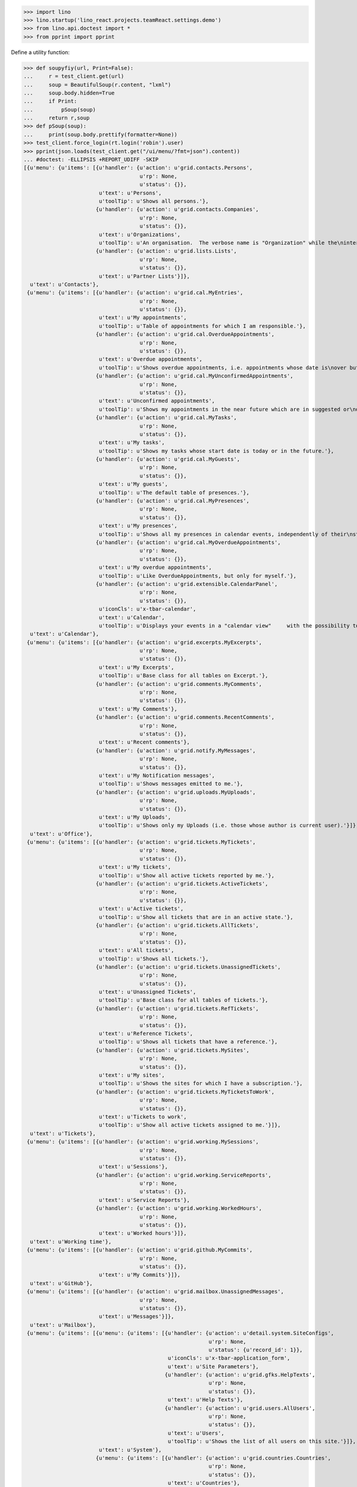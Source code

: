 .. doctest docs/specs/menu.rst
.. _specs.menu:


>>> import lino
>>> lino.startup('lino_react.projects.teamReact.settings.demo')
>>> from lino.api.doctest import *
>>> from pprint import pprint

Define a utility function:

>>> def soupyfiy(url, Print=False):
...     r = test_client.get(url)
...     soup = BeautifulSoup(r.content, "lxml")
...     soup.body.hidden=True
...     if Print:
...         pSoup(soup)
...     return r,soup
>>> def pSoup(soup):
...     print(soup.body.prettify(formatter=None))
>>> test_client.force_login(rt.login('robin').user)
>>> pprint(json.loads(test_client.get("/ui/menu/?fmt=json").content))
... #doctest: -ELLIPSIS +REPORT_UDIFF -SKIP
[{u'menu': {u'items': [{u'handler': {u'action': u'grid.contacts.Persons',
                                     u'rp': None,
                                     u'status': {}},
                        u'text': u'Persons',
                        u'toolTip': u'Shows all persons.'},
                       {u'handler': {u'action': u'grid.contacts.Companies',
                                     u'rp': None,
                                     u'status': {}},
                        u'text': u'Organizations',
                        u'toolTip': u'An organisation.  The verbose name is "Organization" while the\ninternal name is "Company" because the latter easier to type and\nfor historical reasons.'},
                       {u'handler': {u'action': u'grid.lists.Lists',
                                     u'rp': None,
                                     u'status': {}},
                        u'text': u'Partner Lists'}]},
  u'text': u'Contacts'},
 {u'menu': {u'items': [{u'handler': {u'action': u'grid.cal.MyEntries',
                                     u'rp': None,
                                     u'status': {}},
                        u'text': u'My appointments',
                        u'toolTip': u'Table of appointments for which I am responsible.'},
                       {u'handler': {u'action': u'grid.cal.OverdueAppointments',
                                     u'rp': None,
                                     u'status': {}},
                        u'text': u'Overdue appointments',
                        u'toolTip': u'Shows overdue appointments, i.e. appointments whose date is\nover but who are still in a nonstable state.'},
                       {u'handler': {u'action': u'grid.cal.MyUnconfirmedAppointments',
                                     u'rp': None,
                                     u'status': {}},
                        u'text': u'Unconfirmed appointments',
                        u'toolTip': u'Shows my appointments in the near future which are in suggested or\ndraft state.'},
                       {u'handler': {u'action': u'grid.cal.MyTasks',
                                     u'rp': None,
                                     u'status': {}},
                        u'text': u'My tasks',
                        u'toolTip': u'Shows my tasks whose start date is today or in the future.'},
                       {u'handler': {u'action': u'grid.cal.MyGuests',
                                     u'rp': None,
                                     u'status': {}},
                        u'text': u'My guests',
                        u'toolTip': u'The default table of presences.'},
                       {u'handler': {u'action': u'grid.cal.MyPresences',
                                     u'rp': None,
                                     u'status': {}},
                        u'text': u'My presences',
                        u'toolTip': u'Shows all my presences in calendar events, independently of their\nstate.'},
                       {u'handler': {u'action': u'grid.cal.MyOverdueAppointments',
                                     u'rp': None,
                                     u'status': {}},
                        u'text': u'My overdue appointments',
                        u'toolTip': u'Like OverdueAppointments, but only for myself.'},
                       {u'handler': {u'action': u'grid.extensible.CalendarPanel',
                                     u'rp': None,
                                     u'status': {}},
                        u'iconCls': u'x-tbar-calendar',
                        u'text': u'Calendar',
                        u'toolTip': u'Displays your events in a "calendar view"     with the possibility to switch between daily, weekly, monthly view.'}]},
  u'text': u'Calendar'},
 {u'menu': {u'items': [{u'handler': {u'action': u'grid.excerpts.MyExcerpts',
                                     u'rp': None,
                                     u'status': {}},
                        u'text': u'My Excerpts',
                        u'toolTip': u'Base class for all tables on Excerpt.'},
                       {u'handler': {u'action': u'grid.comments.MyComments',
                                     u'rp': None,
                                     u'status': {}},
                        u'text': u'My Comments'},
                       {u'handler': {u'action': u'grid.comments.RecentComments',
                                     u'rp': None,
                                     u'status': {}},
                        u'text': u'Recent comments'},
                       {u'handler': {u'action': u'grid.notify.MyMessages',
                                     u'rp': None,
                                     u'status': {}},
                        u'text': u'My Notification messages',
                        u'toolTip': u'Shows messages emitted to me.'},
                       {u'handler': {u'action': u'grid.uploads.MyUploads',
                                     u'rp': None,
                                     u'status': {}},
                        u'text': u'My Uploads',
                        u'toolTip': u'Shows only my Uploads (i.e. those whose author is current user).'}]},
  u'text': u'Office'},
 {u'menu': {u'items': [{u'handler': {u'action': u'grid.tickets.MyTickets',
                                     u'rp': None,
                                     u'status': {}},
                        u'text': u'My tickets',
                        u'toolTip': u'Show all active tickets reported by me.'},
                       {u'handler': {u'action': u'grid.tickets.ActiveTickets',
                                     u'rp': None,
                                     u'status': {}},
                        u'text': u'Active tickets',
                        u'toolTip': u'Show all tickets that are in an active state.'},
                       {u'handler': {u'action': u'grid.tickets.AllTickets',
                                     u'rp': None,
                                     u'status': {}},
                        u'text': u'All tickets',
                        u'toolTip': u'Shows all tickets.'},
                       {u'handler': {u'action': u'grid.tickets.UnassignedTickets',
                                     u'rp': None,
                                     u'status': {}},
                        u'text': u'Unassigned Tickets',
                        u'toolTip': u'Base class for all tables of tickets.'},
                       {u'handler': {u'action': u'grid.tickets.RefTickets',
                                     u'rp': None,
                                     u'status': {}},
                        u'text': u'Reference Tickets',
                        u'toolTip': u'Shows all tickets that have a reference.'},
                       {u'handler': {u'action': u'grid.tickets.MySites',
                                     u'rp': None,
                                     u'status': {}},
                        u'text': u'My sites',
                        u'toolTip': u'Shows the sites for which I have a subscription.'},
                       {u'handler': {u'action': u'grid.tickets.MyTicketsToWork',
                                     u'rp': None,
                                     u'status': {}},
                        u'text': u'Tickets to work',
                        u'toolTip': u'Show all active tickets assigned to me.'}]},
  u'text': u'Tickets'},
 {u'menu': {u'items': [{u'handler': {u'action': u'grid.working.MySessions',
                                     u'rp': None,
                                     u'status': {}},
                        u'text': u'Sessions'},
                       {u'handler': {u'action': u'grid.working.ServiceReports',
                                     u'rp': None,
                                     u'status': {}},
                        u'text': u'Service Reports'},
                       {u'handler': {u'action': u'grid.working.WorkedHours',
                                     u'rp': None,
                                     u'status': {}},
                        u'text': u'Worked hours'}]},
  u'text': u'Working time'},
 {u'menu': {u'items': [{u'handler': {u'action': u'grid.github.MyCommits',
                                     u'rp': None,
                                     u'status': {}},
                        u'text': u'My Commits'}]},
  u'text': u'GitHub'},
 {u'menu': {u'items': [{u'handler': {u'action': u'grid.mailbox.UnassignedMessages',
                                     u'rp': None,
                                     u'status': {}},
                        u'text': u'Messages'}]},
  u'text': u'Mailbox'},
 {u'menu': {u'items': [{u'menu': {u'items': [{u'handler': {u'action': u'detail.system.SiteConfigs',
                                                           u'rp': None,
                                                           u'status': {u'record_id': 1}},
                                              u'iconCls': u'x-tbar-application_form',
                                              u'text': u'Site Parameters'},
                                             {u'handler': {u'action': u'grid.gfks.HelpTexts',
                                                           u'rp': None,
                                                           u'status': {}},
                                              u'text': u'Help Texts'},
                                             {u'handler': {u'action': u'grid.users.AllUsers',
                                                           u'rp': None,
                                                           u'status': {}},
                                              u'text': u'Users',
                                              u'toolTip': u'Shows the list of all users on this site.'}]},
                        u'text': u'System'},
                       {u'menu': {u'items': [{u'handler': {u'action': u'grid.countries.Countries',
                                                           u'rp': None,
                                                           u'status': {}},
                                              u'text': u'Countries'},
                                             {u'handler': {u'action': u'grid.countries.Places',
                                                           u'rp': None,
                                                           u'status': {}},
                                              u'text': u'Places',
                                              u'toolTip': u'\n    The table of known geographical places.\n    A geographical place can be a city, a town, a suburb,\n    a province, a lake... any named geographic entity,\n    except for countries because these have their own table.\n    '}]},
                        u'text': u'Places'},
                       {u'menu': {u'items': [{u'handler': {u'action': u'grid.contacts.CompanyTypes',
                                                           u'rp': None,
                                                           u'status': {}},
                                              u'text': u'Organization types'},
                                             {u'handler': {u'action': u'grid.contacts.RoleTypes',
                                                           u'rp': None,
                                                           u'status': {}},
                                              u'text': u'Functions'},
                                             {u'handler': {u'action': u'grid.lists.ListTypes',
                                                           u'rp': None,
                                                           u'status': {}},
                                              u'text': u'List Types'}]},
                        u'text': u'Contacts'},
                       {u'menu': {u'items': [{u'handler': {u'action': u'grid.cal.Calendars',
                                                           u'rp': None,
                                                           u'status': {}},
                                              u'text': u'Calendars'},
                                             {u'handler': {u'action': u'grid.cal.AllRooms',
                                                           u'rp': None,
                                                           u'status': {}},
                                              u'text': u'Rooms',
                                              u'toolTip': u'List of rooms where calendar events can happen.'},
                                             {u'handler': {u'action': u'grid.cal.Priorities',
                                                           u'rp': None,
                                                           u'status': {}},
                                              u'text': u'Priorities',
                                              u'toolTip': u'List of possible priorities of calendar events.'},
                                             {u'handler': {u'action': u'grid.cal.RecurrentEvents',
                                                           u'rp': None,
                                                           u'status': {}},
                                              u'text': u'Recurring events',
                                              u'toolTip': u'The list of all recurrent events (RecurrentEvent).'},
                                             {u'handler': {u'action': u'grid.cal.GuestRoles',
                                                           u'rp': None,
                                                           u'status': {}},
                                              u'text': u'Guest roles',
                                              u'toolTip': u'Global table of guest roles.'},
                                             {u'handler': {u'action': u'grid.cal.EventTypes',
                                                           u'rp': None,
                                                           u'status': {}},
                                              u'text': u'Calendar entry types',
                                              u'toolTip': u'The list of entry types defined on this site.'},
                                             {u'handler': {u'action': u'grid.cal.EventPolicies',
                                                           u'rp': None,
                                                           u'status': {}},
                                              u'text': u'Recurrency policies',
                                              u'toolTip': u'Global table of all possible recurrencly policies.'},
                                             {u'handler': {u'action': u'grid.cal.RemoteCalendars',
                                                           u'rp': None,
                                                           u'status': {}},
                                              u'text': u'Remote Calendars'},
                                             {u'handler': {u'action': u'grid.cal.DailyPlannerRows',
                                                           u'rp': None,
                                                           u'status': {}},
                                              u'text': u'Planner rows'}]},
                        u'text': u'Calendar'},
                       {u'menu': {u'items': [{u'handler': {u'action': u'grid.excerpts.ExcerptTypes',
                                                           u'rp': None,
                                                           u'status': {}},
                                              u'text': u'Excerpt Types',
                                              u'toolTip': u'Displays all rows of ExcerptType.'},
                                             {u'handler': {u'action': u'grid.comments.CommentTypes',
                                                           u'rp': None,
                                                           u'status': {}},
                                              u'text': u'Comment Types',
                                              u'toolTip': u'The table with all existing comment types.'},
                                             {u'handler': {u'action': u'grid.uploads.UploadTypes',
                                                           u'rp': None,
                                                           u'status': {}},
                                              u'text': u'Upload Types',
                                              u'toolTip': u'The table with all existing upload types.'},
                                             {u'handler': {u'action': u'grid.tinymce.MyTextFieldTemplates',
                                                           u'rp': None,
                                                           u'status': {}},
                                              u'text': u'My Text Field Templates'}]},
                        u'text': u'Office'},
                       {u'menu': {u'items': [{u'handler': {u'action': u'grid.tickets.TicketTypes',
                                                           u'rp': None,
                                                           u'status': {}},
                                              u'text': u'Ticket types'},
                                             {u'handler': {u'action': u'grid.tickets.AllSites',
                                                           u'rp': None,
                                                           u'status': {}},
                                              u'text': u'Sites'}]},
                        u'text': u'Tickets'},
                       {u'menu': {u'items': [{u'handler': {u'action': u'grid.working.SessionTypes',
                                                           u'rp': None,
                                                           u'status': {}},
                                              u'text': u'Session Types'}]},
                        u'text': u'Working time'},
                       {u'menu': {u'items': [{u'handler': {u'action': u'grid.github.Repositories',
                                                           u'rp': None,
                                                           u'status': {}},
                                              u'text': u'Repositories'}]},
                        u'text': u'GitHub'},
                       {u'menu': {u'items': [{u'handler': {u'action': u'grid.mailbox.Mailboxes',
                                                           u'rp': None,
                                                           u'status': {}},
                                              u'text': u'Mailboxes'}]},
                        u'text': u'Mailbox'}]},
  u'text': u'Configure'},
 {u'menu': {u'items': [{u'menu': {u'items': [{u'handler': {u'action': u'grid.gfks.ContentTypes',
                                                           u'rp': None,
                                                           u'status': {}},
                                              u'text': u'content types',
                                              u'toolTip': u'Default table for django.contrib.ContentType.'},
                                             {u'handler': {u'action': u'grid.users.Authorities',
                                                           u'rp': None,
                                                           u'status': {}},
                                              u'text': u'Authorities'},
                                             {u'handler': {u'action': u'grid.users.UserTypes',
                                                           u'rp': None,
                                                           u'status': {}},
                                              u'text': u'User types',
                                              u'toolTip': u'The list of user types available in this application.'},
                                             {u'handler': {u'action': u'grid.users.UserRoles',
                                                           u'rp': None,
                                                           u'status': {}},
                                              u'text': u'User roles'},
                                             {u'handler': {u'action': u'grid.changes.Changes',
                                                           u'rp': None,
                                                           u'status': {}},
                                              u'text': u'Changes',
                                              u'toolTip': u'The default table for Change.'},
                                             {u'handler': {u'action': u'grid.notify.AllMessages',
                                                           u'rp': None,
                                                           u'status': {}},
                                              u'text': u'Notification messages',
                                              u'toolTip': u'The gobal list of all messages.'},
                                             {u'handler': {u'action': u'grid.checkdata.Checkers',
                                                           u'rp': None,
                                                           u'status': {}},
                                              u'text': u'Data checkers',
                                              u'toolTip': u'The list of data problem types known by this application.'},
                                             {u'handler': {u'action': u'grid.checkdata.AllProblems',
                                                           u'rp': None,
                                                           u'status': {}},
                                              u'text': u'Data problems',
                                              u'toolTip': u'Show all data problems.'},
                                             {u'handler': {u'action': u'grid.dashboard.AllWidgets',
                                                           u'rp': None,
                                                           u'status': {}},
                                              u'text': u'All dashboard widgets'},
                                             {u'handler': {u'action': u'grid.userstats.UserStats',
                                                           u'rp': None,
                                                           u'status': {}},
                                              u'text': u'User Statistics'}]},
                        u'text': u'System'},
                       {u'menu': {u'items': [{u'handler': {u'action': u'grid.contacts.Roles',
                                                           u'rp': None,
                                                           u'status': {}},
                                              u'text': u'Contact Persons'},
                                             {u'handler': {u'action': u'grid.contacts.Partners',
                                                           u'rp': None,
                                                           u'status': {}},
                                              u'text': u'Partners'},
                                             {u'handler': {u'action': u'grid.lists.AllMembers',
                                                           u'rp': None,
                                                           u'status': {}},
                                              u'text': u'List memberships'}]},
                        u'text': u'Contacts'},
                       {u'menu': {u'items': [{u'handler': {u'action': u'grid.cal.AllEntries',
                                                           u'rp': None,
                                                           u'status': {}},
                                              u'text': u'events',
                                              u'toolTip': u'Table which shows all calendar events.'},
                                             {u'handler': {u'action': u'grid.cal.Tasks',
                                                           u'rp': None,
                                                           u'status': {}},
                                              u'text': u'Tasks',
                                              u'toolTip': u'Global table of all tasks for all users.'},
                                             {u'handler': {u'action': u'grid.cal.Subscriptions',
                                                           u'rp': None,
                                                           u'status': {}},
                                              u'text': u'Subscriptions'},
                                             {u'handler': {u'action': u'grid.cal.EntryStates',
                                                           u'rp': None,
                                                           u'status': {}},
                                              u'text': u'Event states',
                                              u'toolTip': u'The possible states of a calendar entry.\nStored in the state field.'},
                                             {u'handler': {u'action': u'grid.cal.GuestStates',
                                                           u'rp': None,
                                                           u'status': {}},
                                              u'text': u'Guest states',
                                              u'toolTip': u'Global choicelist of possible guest states.'},
                                             {u'handler': {u'action': u'grid.cal.TaskStates',
                                                           u'rp': None,
                                                           u'status': {}},
                                              u'text': u'Task states',
                                              u'toolTip': u'Possible values for the state of a Task. The list of\nchoices for the Task.state field.'}]},
                        u'text': u'Calendar'},
                       {u'menu': {u'items': [{u'handler': {u'action': u'grid.excerpts.AllExcerpts',
                                                           u'rp': None,
                                                           u'status': {}},
                                              u'text': u'Excerpts',
                                              u'toolTip': u'Base class for all tables on Excerpt.'},
                                             {u'handler': {u'action': u'grid.comments.AllComments',
                                                           u'rp': None,
                                                           u'status': {}},
                                              u'text': u'Comments'},
                                             {u'handler': {u'action': u'grid.uploads.AllUploads',
                                                           u'rp': None,
                                                           u'status': {}},
                                              u'text': u'Uploads',
                                              u'toolTip': u'Shows all Uploads'},
                                             {u'handler': {u'action': u'grid.uploads.UploadAreas',
                                                           u'rp': None,
                                                           u'status': {}},
                                              u'text': u'Upload Areas'},
                                             {u'handler': {u'action': u'grid.tinymce.TextFieldTemplates',
                                                           u'rp': None,
                                                           u'status': {}},
                                              u'text': u'Text Field Templates'}]},
                        u'text': u'Office'},
                       {u'menu': {u'items': [{u'handler': {u'action': u'grid.tickets.Links',
                                                           u'rp': None,
                                                           u'status': {}},
                                              u'text': u'Dependencies'},
                                             {u'handler': {u'action': u'grid.tickets.TicketStates',
                                                           u'rp': None,
                                                           u'status': {}},
                                              u'text': u'Ticket states',
                                              u'toolTip': u'The choicelist of possible values for the state of a ticket.'},
                                             {u'handler': {u'action': u'grid.tickets.Subscriptions',
                                                           u'rp': None,
                                                           u'status': {}},
                                              u'text': u'Site subscriptions'}]},
                        u'text': u'Tickets'},
                       {u'menu': {u'items': [{u'handler': {u'action': u'grid.working.Sessions',
                                                           u'rp': None,
                                                           u'status': {}},
                                              u'text': u'Sessions'},
                                             {u'handler': {u'action': u'grid.working.AllSummaries',
                                                           u'rp': None,
                                                           u'status': {}},
                                              u'text': u'Site summaries'}]},
                        u'text': u'Working time'},
                       {u'menu': {u'items': [{u'handler': {u'action': u'grid.github.Commits',
                                                           u'rp': None,
                                                           u'status': {}},
                                              u'text': u'Commits'}]},
                        u'text': u'GitHub'},
                       {u'menu': {u'items': [{u'handler': {u'action': u'grid.mailbox.Messages',
                                                           u'rp': None,
                                                           u'status': {}},
                                              u'text': u'Messages'}]},
                        u'text': u'Mailbox'}]},
  u'text': u'Explorer'},
 {u'menu': {u'items': [{u'handler': {u'action': u'show.about.About',
                                     u'rp': None,
                                     u'status': {u'record_id': -99998}},
                        u'text': u'About',
                        u'toolTip': u'Show information about this site.'}]},
  u'text': u'Site'}]

